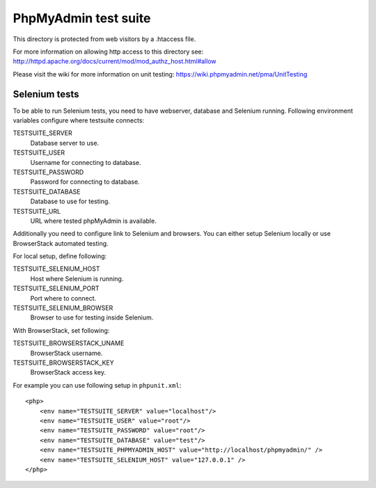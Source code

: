 PhpMyAdmin test suite
=====================

This directory is protected from web visitors by a .htaccess file.

For more information on allowing http access to this directory see:
http://httpd.apache.org/docs/current/mod/mod_authz_host.html#allow

Please visit the wiki for more information on unit testing:
https://wiki.phpmyadmin.net/pma/UnitTesting

Selenium tests
--------------

To be able to run Selenium tests, you need to have webserver, database
and Selenium running. Following environment variables configure where
testsuite connects:

TESTSUITE_SERVER
    Database server to use.
TESTSUITE_USER
    Username for connecting to database.
TESTSUITE_PASSWORD
    Password for connecting to database.
TESTSUITE_DATABASE
    Database to use for testing.
TESTSUITE_URL
    URL where tested phpMyAdmin is available.

Additionally you need to configure link to Selenium and browsers. You
can either setup Selenium locally or use BrowserStack automated testing.

For local setup, define following:

TESTSUITE_SELENIUM_HOST
    Host where Selenium is running.
TESTSUITE_SELENIUM_PORT
    Port where to connect.
TESTSUITE_SELENIUM_BROWSER
    Browser to use for testing inside Selenium.

With BrowserStack, set following:

TESTSUITE_BROWSERSTACK_UNAME
    BrowserStack username.
TESTSUITE_BROWSERSTACK_KEY
    BrowserStack access key.

For example you can use following setup in ``phpunit.xml``::

    <php>
        <env name="TESTSUITE_SERVER" value="localhost"/>
        <env name="TESTSUITE_USER" value="root"/>
        <env name="TESTSUITE_PASSWORD" value="root"/>
        <env name="TESTSUITE_DATABASE" value="test"/>
        <env name="TESTSUITE_PHPMYADMIN_HOST" value="http://localhost/phpmyadmin/" />
        <env name="TESTSUITE_SELENIUM_HOST" value="127.0.0.1" />
    </php>
